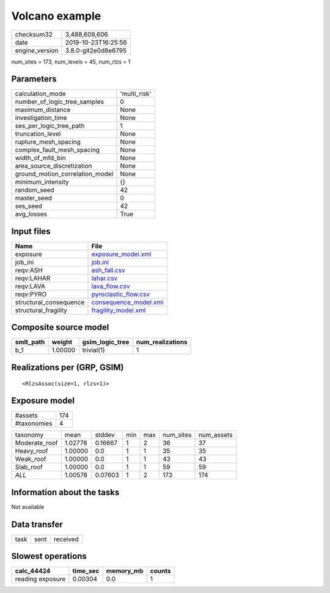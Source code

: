 Volcano example
===============

============== ===================
checksum32     3,488,609,606      
date           2019-10-23T16:25:56
engine_version 3.8.0-git2e0d8e6795
============== ===================

num_sites = 173, num_levels = 45, num_rlzs = 1

Parameters
----------
=============================== ============
calculation_mode                'multi_risk'
number_of_logic_tree_samples    0           
maximum_distance                None        
investigation_time              None        
ses_per_logic_tree_path         1           
truncation_level                None        
rupture_mesh_spacing            None        
complex_fault_mesh_spacing      None        
width_of_mfd_bin                None        
area_source_discretization      None        
ground_motion_correlation_model None        
minimum_intensity               {}          
random_seed                     42          
master_seed                     0           
ses_seed                        42          
avg_losses                      True        
=============================== ============

Input files
-----------
====================== ================================================
Name                   File                                            
====================== ================================================
exposure               `exposure_model.xml <exposure_model.xml>`_      
job_ini                `job.ini <job.ini>`_                            
reqv:ASH               `ash_fall.csv <ash_fall.csv>`_                  
reqv:LAHAR             `lahar.csv <lahar.csv>`_                        
reqv:LAVA              `lava_flow.csv <lava_flow.csv>`_                
reqv:PYRO              `pyroclastic_flow.csv <pyroclastic_flow.csv>`_  
structural_consequence `consequence_model.xml <consequence_model.xml>`_
structural_fragility   `fragility_model.xml <fragility_model.xml>`_    
====================== ================================================

Composite source model
----------------------
========= ======= =============== ================
smlt_path weight  gsim_logic_tree num_realizations
========= ======= =============== ================
b_1       1.00000 trivial(1)      1               
========= ======= =============== ================

Realizations per (GRP, GSIM)
----------------------------

::

  <RlzsAssoc(size=1, rlzs=1)>

Exposure model
--------------
=========== ===
#assets     174
#taxonomies 4  
=========== ===

============= ======= ======= === === ========= ==========
taxonomy      mean    stddev  min max num_sites num_assets
Moderate_roof 1.02778 0.16667 1   2   36        37        
Heavy_roof    1.00000 0.0     1   1   35        35        
Weak_roof     1.00000 0.0     1   1   43        43        
Slab_roof     1.00000 0.0     1   1   59        59        
*ALL*         1.00578 0.07603 1   2   173       174       
============= ======= ======= === === ========= ==========

Information about the tasks
---------------------------
Not available

Data transfer
-------------
==== ==== ========
task sent received
==== ==== ========

Slowest operations
------------------
================ ======== ========= ======
calc_44424       time_sec memory_mb counts
================ ======== ========= ======
reading exposure 0.00304  0.0       1     
================ ======== ========= ======